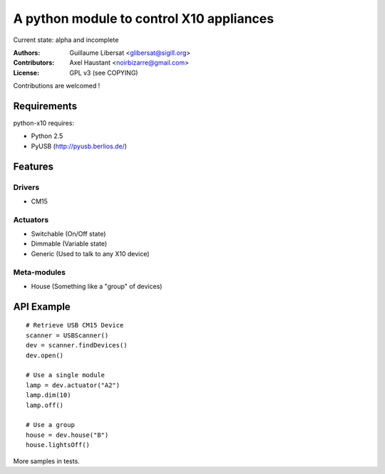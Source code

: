 =========================================
A python module to control X10 appliances
=========================================

Current state: alpha and incomplete

:Authors: Guillaume Libersat <glibersat@sigill.org>

:Contributors:
  Axel Haustant <noirbizarre@gmail.com>

:License: GPL v3 (see COPYING)

Contributions are welcomed !

------------
Requirements
------------

python-x10 requires:

- Python 2.5
- PyUSB (http://pyusb.berlios.de/)

--------
Features
--------

Drivers
=======

- CM15

Actuators
=========

- Switchable (On/Off state)
- Dimmable (Variable state)
- Generic (Used to talk to any X10 device)

Meta-modules
============

- House (Something like a "group" of devices)

-----------
API Example
-----------

::

 # Retrieve USB CM15 Device
 scanner = USBScanner()
 dev = scanner.findDevices()
 dev.open()

 # Use a single module
 lamp = dev.actuator("A2")
 lamp.dim(10)
 lamp.off()
 
 # Use a group
 house = dev.house("B")
 house.lightsOff()

More samples in tests.